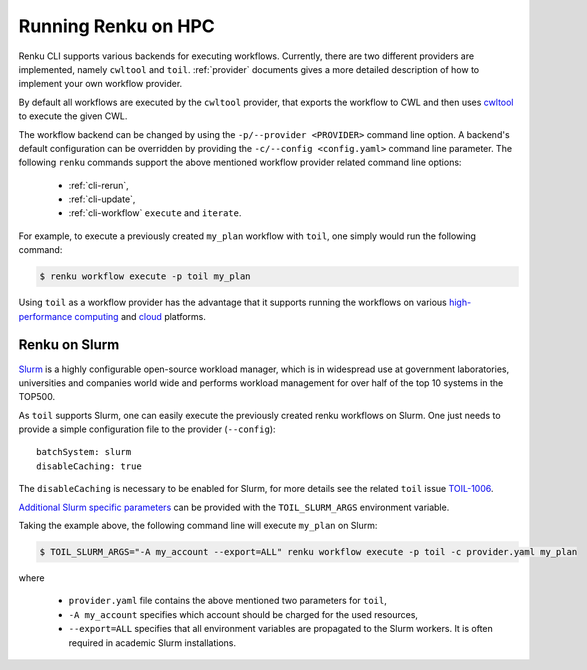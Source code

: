 .. _hpc:

Running Renku on HPC
====================

Renku CLI supports various backends for executing workflows. Currently, there
are two different providers are implemented, namely ``cwltool`` and ``toil``.
:ref:`provider` documents gives a more detailed description of how to implement
your own workflow provider.

By default all workflows are executed by the ``cwltool`` provider, that
exports the workflow to CWL and then uses `cwltool <https://github.com/common-workflow-language/cwltool>`_
to execute the given CWL.

The workflow backend can be changed by using the ``-p/--provider <PROVIDER>``
command line option. A backend's default configuration can be overridden by
providing the  ``-c/--config <config.yaml>`` command line parameter.
The following ``renku`` commands support the above mentioned workflow provider
related command line options:

 - :ref:`cli-rerun`,
 - :ref:`cli-update`,
 - :ref:`cli-workflow` ``execute`` and ``iterate``.

For example, to execute a previously created ``my_plan`` workflow with ``toil``, one
simply would run the following command:

.. code-block:: console

   $ renku workflow execute -p toil my_plan

Using ``toil`` as a workflow provider has the advantage that it supports running
the workflows on various `high-performance computing <https://toil.readthedocs.io/en/latest/running/hpcEnvironments.html>`_
and `cloud <https://toil.readthedocs.io/en/latest/running/cloud/cloud.html#cloud-platforms>`_
platforms.

Renku on Slurm
^^^^^^^^^^^^^^
`Slurm <https://www.schedmd.com/>`_ is a highly configurable open-source workload manager,
which is in widespread use at government laboratories, universities and companies world
wide and performs workload management for over half of the top 10 systems in the TOP500.

As ``toil`` supports Slurm, one can easily execute the previously created renku
workflows on Slurm. One just needs to provide a simple configuration file to the provider
(``--config``)::

  batchSystem: slurm
  disableCaching: true

The ``disableCaching`` is necessary to be enabled for Slurm, for more details see the
related ``toil`` issue `TOIL-1006 <https://ucsc-cgl.atlassian.net/browse/TOIL-1006>`_.

`Additional Slurm specific parameters <https://slurm.schedmd.com/sbatch.html>`_ can be
provided with the ``TOIL_SLURM_ARGS`` environment variable.

Taking the example above, the following command line will execute ``my_plan`` on Slurm:

.. code-block:: console

   $ TOIL_SLURM_ARGS="-A my_account --export=ALL" renku workflow execute -p toil -c provider.yaml my_plan

where

 - ``provider.yaml`` file contains the above mentioned two parameters for ``toil``,
 - ``-A my_account`` specifies which account should be charged for the used resources,
 - ``--export=ALL`` specifies that all environment variables are propagated to the Slurm workers.
   It is often required in academic Slurm installations.
